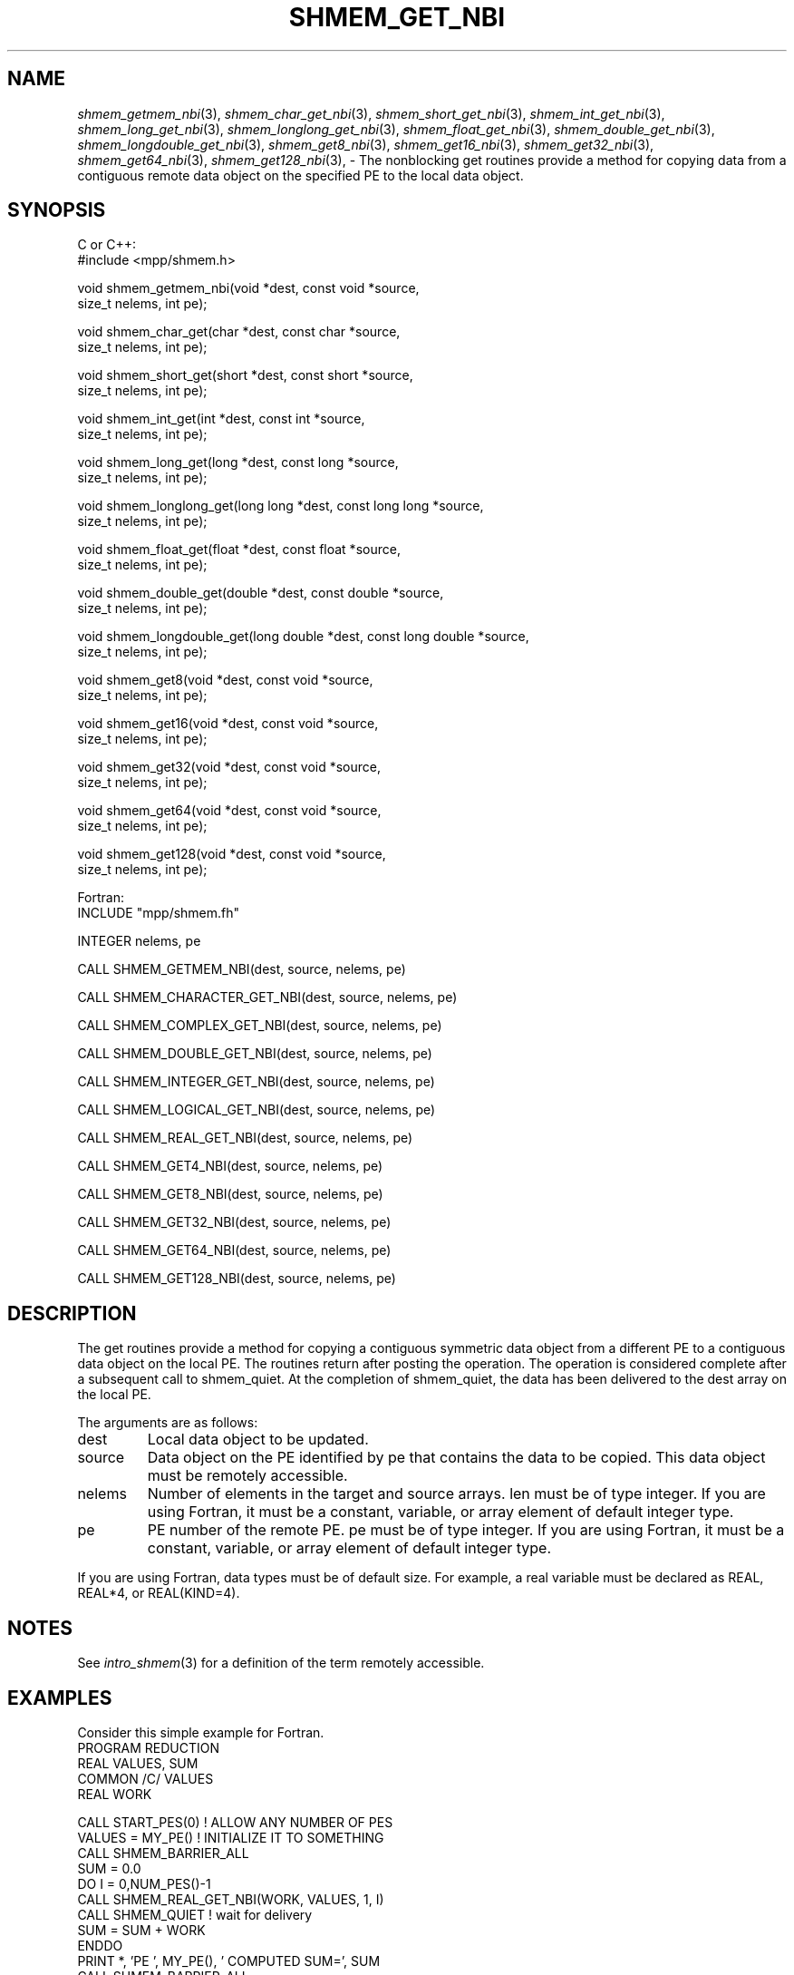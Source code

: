 .\" -*- nroff -*-
.\" Copyright (c) 2016      Mellanox Technologies, Inc.
.\" $COPYRIGHT$
.de Vb
.ft CW
.nf
..
.de Ve
.ft R

.fi
..
.TH "SHMEM\\_GET\\_NBI" "3" "May 10, 2017" "2.1.1" "Open MPI"
.SH NAME

\fIshmem_getmem_nbi\fP(3),
\fIshmem_char_get_nbi\fP(3),
\fIshmem_short_get_nbi\fP(3),
\fIshmem_int_get_nbi\fP(3),
\fIshmem_long_get_nbi\fP(3),
\fIshmem_longlong_get_nbi\fP(3),
\fIshmem_float_get_nbi\fP(3),
\fIshmem_double_get_nbi\fP(3),
\fIshmem_longdouble_get_nbi\fP(3),
\fIshmem_get8_nbi\fP(3),
\fIshmem_get16_nbi\fP(3),
\fIshmem_get32_nbi\fP(3),
\fIshmem_get64_nbi\fP(3),
\fIshmem_get128_nbi\fP(3),
\- The nonblocking get routines provide a method for copying data from a contiguous remote data object on the specified PE to the local data object.
.SH SYNOPSIS

C or C++:
.Vb
#include <mpp/shmem.h>

void shmem_getmem_nbi(void *dest, const void *source,
  size_t nelems, int pe);

void shmem_char_get(char *dest, const char *source,
  size_t nelems, int pe);

void shmem_short_get(short *dest, const short *source,
  size_t nelems, int pe);

void shmem_int_get(int *dest, const int *source,
  size_t nelems, int pe);

void shmem_long_get(long *dest, const long *source,
  size_t nelems, int pe);

void shmem_longlong_get(long long *dest, const long long *source,
  size_t nelems, int pe);

void shmem_float_get(float *dest, const float *source,
  size_t nelems, int pe);

void shmem_double_get(double *dest, const double *source,
  size_t nelems, int pe);

void shmem_longdouble_get(long double *dest, const long double *source,
  size_t nelems, int pe);

void shmem_get8(void *dest, const void *source,
  size_t nelems, int pe);

void shmem_get16(void *dest, const void *source,
  size_t nelems, int pe);

void shmem_get32(void *dest, const void *source,
  size_t nelems, int pe);

void shmem_get64(void *dest, const void *source,
  size_t nelems, int pe);

void shmem_get128(void *dest, const void *source,
  size_t nelems, int pe);

.Ve
Fortran:
.Vb
INCLUDE "mpp/shmem.fh"

INTEGER nelems, pe

CALL SHMEM_GETMEM_NBI(dest, source, nelems, pe)

CALL SHMEM_CHARACTER_GET_NBI(dest, source, nelems, pe)

CALL SHMEM_COMPLEX_GET_NBI(dest, source, nelems, pe)

CALL SHMEM_DOUBLE_GET_NBI(dest, source, nelems, pe)

CALL SHMEM_INTEGER_GET_NBI(dest, source, nelems, pe)

CALL SHMEM_LOGICAL_GET_NBI(dest, source, nelems, pe)

CALL SHMEM_REAL_GET_NBI(dest, source, nelems, pe)

CALL SHMEM_GET4_NBI(dest, source, nelems, pe)

CALL SHMEM_GET8_NBI(dest, source, nelems, pe)

CALL SHMEM_GET32_NBI(dest, source, nelems, pe)

CALL SHMEM_GET64_NBI(dest, source, nelems, pe)

CALL SHMEM_GET128_NBI(dest, source, nelems, pe)

.Ve
.SH DESCRIPTION

The get routines provide a method for copying a contiguous symmetric data
object from a different PE to a contiguous data object on the local PE.
The routines return after posting the operation. The operation is
considered complete after a subsequent call to shmem_quiet. At the completion
of shmem_quiet, the data has been delivered to the dest array on the local PE.
.PP
The arguments are as follows:
.TP
dest
Local data object to be updated.
.TP
source
Data object on the PE identified by pe that contains the data to be copied. This
data object must be remotely accessible.
.TP
nelems
Number of elements in the target and source arrays. len must be of type integer. If
you are using Fortran, it must be a constant, variable, or array element of default
integer type.
.TP
pe
PE number of the remote PE. pe must be of type integer. If you are using Fortran, it
must be a constant, variable, or array element of default integer type.
.PP
If you are using Fortran, data types must be of default size. For example, a real variable must
be declared as REAL, REAL*4, or REAL(KIND=4).
.SH NOTES

See \fIintro_shmem\fP(3)
for a definition of the term remotely accessible.
.SH EXAMPLES

Consider this simple example for Fortran.
.Vb
PROGRAM REDUCTION
  REAL VALUES, SUM
  COMMON /C/ VALUES
  REAL WORK

  CALL START_PES(0) ! ALLOW ANY NUMBER OF PES
  VALUES = MY_PE() ! INITIALIZE IT TO SOMETHING
  CALL SHMEM_BARRIER_ALL
  SUM = 0.0
  DO I = 0,NUM_PES()\-1
    CALL SHMEM_REAL_GET_NBI(WORK, VALUES, 1, I)
    CALL SHMEM_QUIET                ! wait for delivery
    SUM = SUM + WORK
  ENDDO
  PRINT *, 'PE ', MY_PE(), ' COMPUTED SUM=', SUM
  CALL SHMEM_BARRIER_ALL
END
.Ve
.SH SEE ALSO

\fIintro_shmem\fP(3),
\fIshmem_quiet\fP(3)
